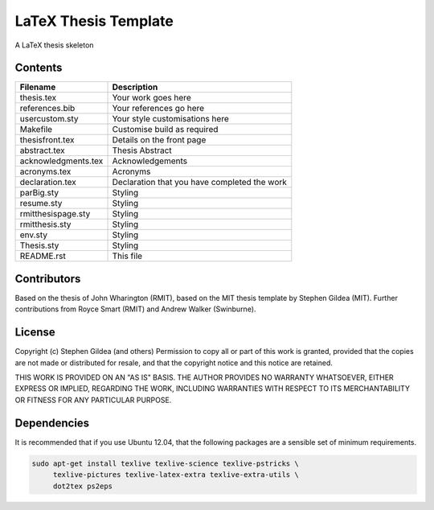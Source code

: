 LaTeX Thesis Template
=====================

A LaTeX thesis skeleton 

Contents
--------

===================  ===================  
Filename             Description
===================  ===================  
thesis.tex           Your work goes here
references.bib       Your references go here
usercustom.sty       Your style customisations here
Makefile             Customise build as required
thesisfront.tex      Details on the front page
abstract.tex         Thesis Abstract
acknowledgments.tex  Acknowledgements
acronyms.tex         Acronyms
declaration.tex      Declaration that you have completed the work
parBig.sty           Styling
resume.sty           Styling
rmitthesispage.sty   Styling
rmitthesis.sty       Styling
env.sty              Styling
Thesis.sty           Styling
README.rst           This file
===================  ===================  

Contributors
------------

Based on the thesis of John Wharington (RMIT), based on the MIT thesis template
by Stephen Gildea (MIT). Further contributions from Royce Smart (RMIT) and
Andrew Walker (Swinburne).

License
-------

Copyright (c) Stephen Gildea (and others)
Permission to copy all or part of this work is granted, provided
that the copies are not made or distributed for resale, and that
the copyright notice and this notice are retained.

THIS WORK IS PROVIDED ON AN "AS IS" BASIS.  THE AUTHOR PROVIDES NO
WARRANTY WHATSOEVER, EITHER EXPRESS OR IMPLIED, REGARDING THE WORK,
INCLUDING WARRANTIES WITH RESPECT TO ITS MERCHANTABILITY OR FITNESS
FOR ANY PARTICULAR PURPOSE.

Dependencies
------------

It is recommended that if you use Ubuntu 12.04, that the following packages are
a sensible set of minimum requirements. 

.. code-block:: console

    sudo apt-get install texlive texlive-science texlive-pstricks \
         texlive-pictures texlive-latex-extra texlive-extra-utils \
         dot2tex ps2eps


